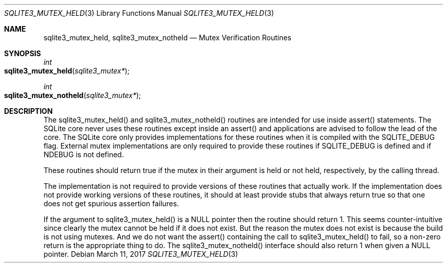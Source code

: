 .Dd March 11, 2017
.Dt SQLITE3_MUTEX_HELD 3
.Os
.Sh NAME
.Nm sqlite3_mutex_held ,
.Nm sqlite3_mutex_notheld
.Nd Mutex Verification Routines
.Sh SYNOPSIS
.Ft int 
.Fo sqlite3_mutex_held
.Fa "sqlite3_mutex*"
.Fc
.Ft int 
.Fo sqlite3_mutex_notheld
.Fa "sqlite3_mutex*"
.Fc
.Sh DESCRIPTION
The sqlite3_mutex_held() and sqlite3_mutex_notheld() routines are intended
for use inside assert() statements.
The SQLite core never uses these routines except inside an assert()
and applications are advised to follow the lead of the core.
The SQLite core only provides implementations for these routines when
it is compiled with the SQLITE_DEBUG flag.
External mutex implementations are only required to provide these routines
if SQLITE_DEBUG is defined and if NDEBUG is not defined.
.Pp
These routines should return true if the mutex in their argument is
held or not held, respectively, by the calling thread.
.Pp
The implementation is not required to provide versions of these routines
that actually work.
If the implementation does not provide working versions of these routines,
it should at least provide stubs that always return true so that one
does not get spurious assertion failures.
.Pp
If the argument to sqlite3_mutex_held() is a NULL pointer then the
routine should return 1.
This seems counter-intuitive since clearly the mutex cannot be held
if it does not exist.
But the reason the mutex does not exist is because the build is not
using mutexes.
And we do not want the assert() containing the call to sqlite3_mutex_held()
to fail, so a non-zero return is the appropriate thing to do.
The sqlite3_mutex_notheld() interface should also return 1 when given
a NULL pointer.
